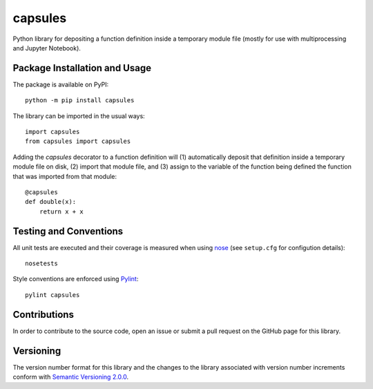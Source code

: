 ========
capsules
========

Python library for depositing a function definition inside a temporary module file (mostly for use with multiprocessing and Jupyter Notebook).

|pypi| |travis|

.. |pypi| image:: https://badge.fury.io/py/capsules.svg
   :target: https://badge.fury.io/py/capsules
   :alt: PyPI version and link.

.. |travis| image:: https://travis-ci.com/reity/capsules.svg?branch=master
    :target: https://travis-ci.com/reity/capsules

Package Installation and Usage
------------------------------
The package is available on PyPI::

    python -m pip install capsules

The library can be imported in the usual ways::

    import capsules
    from capsules import capsules

Adding the `capsules` decorator to a function definition will (1) automatically deposit that definition inside a temporary module file on disk, (2) import that module file, and (3) assign to the variable of the function being defined the function that was imported from that module::

    @capsules
    def double(x):
        return x + x

Testing and Conventions
-----------------------
All unit tests are executed and their coverage is measured when using `nose <https://nose.readthedocs.io/>`_ (see ``setup.cfg`` for configution details)::

    nosetests

Style conventions are enforced using `Pylint <https://www.pylint.org/>`_::

    pylint capsules

Contributions
-------------
In order to contribute to the source code, open an issue or submit a pull request on the GitHub page for this library.

Versioning
----------
The version number format for this library and the changes to the library associated with version number increments conform with `Semantic Versioning 2.0.0 <https://semver.org/#semantic-versioning-200>`_.
